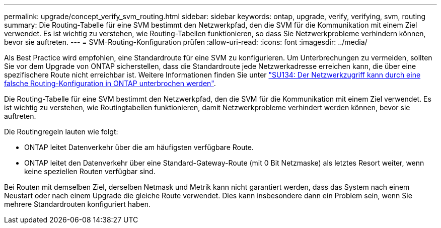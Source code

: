 ---
permalink: upgrade/concept_verify_svm_routing.html 
sidebar: sidebar 
keywords: ontap, upgrade, verify, verifying, svm, routing 
summary: Die Routing-Tabelle für eine SVM bestimmt den Netzwerkpfad, den die SVM für die Kommunikation mit einem Ziel verwendet. Es ist wichtig zu verstehen, wie Routing-Tabellen funktionieren, so dass Sie Netzwerkprobleme verhindern können, bevor sie auftreten. 
---
= SVM-Routing-Konfiguration prüfen
:allow-uri-read: 
:icons: font
:imagesdir: ../media/


[role="lead"]
Als Best Practice wird empfohlen, eine Standardroute für eine SVM zu konfigurieren. Um Unterbrechungen zu vermeiden, sollten Sie vor dem Upgrade von ONTAP sicherstellen, dass die Standardroute jede Netzwerkadresse erreichen kann, die über eine spezifischere Route nicht erreichbar ist. Weitere Informationen finden Sie unter link:https://kb.netapp.com/Support_Bulletins/Customer_Bulletins/SU134["SU134: Der Netzwerkzugriff kann durch eine falsche Routing-Konfiguration in ONTAP unterbrochen werden"^].

Die Routing-Tabelle für eine SVM bestimmt den Netzwerkpfad, den die SVM für die Kommunikation mit einem Ziel verwendet. Es ist wichtig zu verstehen, wie Routingtabellen funktionieren, damit Netzwerkprobleme verhindert werden können, bevor sie auftreten.

Die Routingregeln lauten wie folgt:

* ONTAP leitet Datenverkehr über die am häufigsten verfügbare Route.
* ONTAP leitet den Datenverkehr über eine Standard-Gateway-Route (mit 0 Bit Netzmaske) als letztes Resort weiter, wenn keine speziellen Routen verfügbar sind.


Bei Routen mit demselben Ziel, derselben Netmask und Metrik kann nicht garantiert werden, dass das System nach einem Neustart oder nach einem Upgrade die gleiche Route verwendet. Dies kann insbesondere dann ein Problem sein, wenn Sie mehrere Standardrouten konfiguriert haben.
